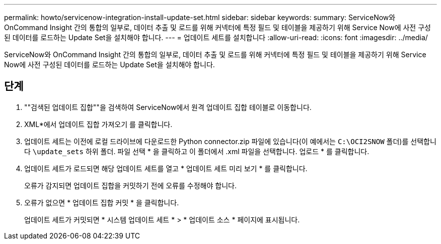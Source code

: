 ---
permalink: howto/servicenow-integration-install-update-set.html 
sidebar: sidebar 
keywords:  
summary: ServiceNow와 OnCommand Insight 간의 통합의 일부로, 데이터 추출 및 로드를 위해 커넥터에 특정 필드 및 테이블을 제공하기 위해 Service Now에 사전 구성된 데이터를 로드하는 Update Set을 설치해야 합니다. 
---
= 업데이트 세트를 설치합니다
:allow-uri-read: 
:icons: font
:imagesdir: ../media/


[role="lead"]
ServiceNow와 OnCommand Insight 간의 통합의 일부로, 데이터 추출 및 로드를 위해 커넥터에 특정 필드 및 테이블을 제공하기 위해 Service Now에 사전 구성된 데이터를 로드하는 Update Set을 설치해야 합니다.



== 단계

. ""검색된 업데이트 집합""을 검색하여 ServiceNow에서 원격 업데이트 집합 테이블로 이동합니다.
. XML*에서 업데이트 집합 가져오기 를 클릭합니다.
. 업데이트 세트는 이전에 로컬 드라이브에 다운로드한 Python connector.zip 파일에 있습니다(이 예에서는 `C:\OCI2SNOW` 폴더)를 선택합니다 `\update_sets` 하위 폴더. 파일 선택 * 을 클릭하고 이 폴더에서 .xml 파일을 선택합니다. 업로드 * 를 클릭합니다.
. 업데이트 세트가 로드되면 해당 업데이트 세트를 열고 * 업데이트 세트 미리 보기 * 를 클릭합니다.
+
오류가 감지되면 업데이트 집합을 커밋하기 전에 오류를 수정해야 합니다.

. 오류가 없으면 * 업데이트 집합 커밋 * 을 클릭합니다.
+
업데이트 세트가 커밋되면 * 시스템 업데이트 세트 * > * 업데이트 소스 * 페이지에 표시됩니다.


